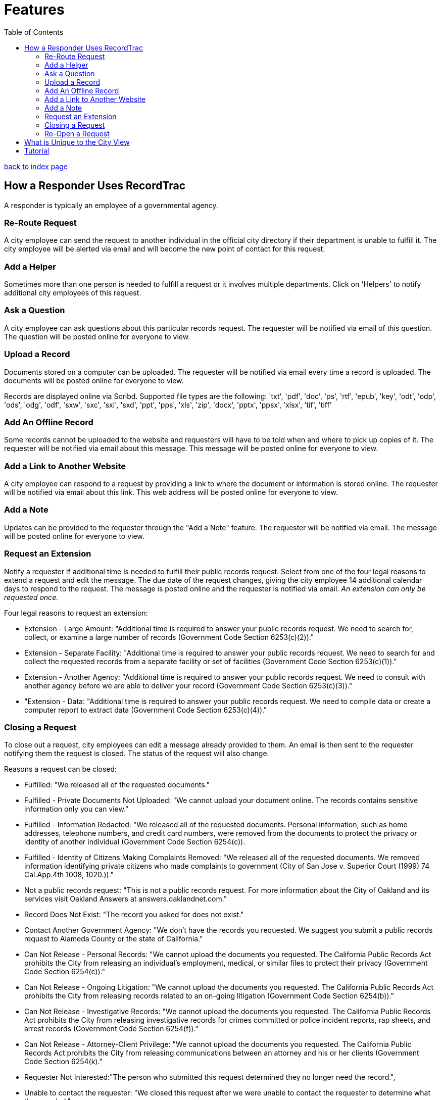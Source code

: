 = Features
:toc:
:source-highlighter: pygments

link:index.html[back to index page]

== How a Responder Uses RecordTrac

A responder is typically an employee of a governmental agency. 

=== Re-Route Request
A city employee can send the request to another individual in the official city directory if their department is unable to fulfill it. The city employee will be alerted via email and will become the new point of contact for this request.

=== Add a Helper
Sometimes more than one person is needed to fulfill a request or it involves multiple departments. Click on 'Helpers' to notify additional city employees of this request.

=== Ask a Question
A city employee can ask questions about this particular records request. The requester will be notified via email of this question. The question will be posted online for everyone to view.

=== Upload a Record
Documents stored on a computer can be uploaded. The requester will be notified via email every time a record is uploaded. The documents will be posted online for everyone to view.

Records are displayed online via Scribd. Supported file types are the following:
'txt', 'pdf', 'doc', 'ps', 'rtf', 'epub', 'key', 'odt', 'odp', 'ods', 'odg', 'odf', 'sxw', 'sxc', 'sxi', 'sxd', 'ppt', 'pps', 'xls', 'zip', 'docx', 'pptx', 'ppsx', 'xlsx', 'tif', 'tiff'

=== Add An Offline Record
Some records cannot be uploaded to the website and requesters will have to be told when and where to pick up copies of it. The requester will be notified via email about this message. This message will be posted online for everyone to view.

=== Add a Link to Another Website

A city employee can respond to a request by providing a link to where the document or information is stored online. The requester will be notified via email about this link. This web address will be posted online for everyone to view.

=== Add a Note
Updates can be provided to the requester through the "Add a Note" feature. The requester will be notified via email. The message will be posted online for everyone to view.

=== Request an Extension
Notify a requester if additional time is needed to fulfill their public records request. Select from one of the four legal reasons to extend a request and edit the message. The due date of the request changes, giving the city employee 14 additional calendar days to respond to the request. The message is posted online and the requester is notified via email. _An extension can only be requested once._

Four legal reasons to request an extension:

* Extension - Large Amount: "Additional time is required to answer your public records request. We need to search for, collect, or examine a large number of records (Government Code Section 6253(c)(2))."
* Extension - Separate Facility: "Additional time is required to answer your public records request. We need to search for and collect the requested records from a separate facility or set of facilities (Government Code Section 6253(c)(1))."
* Extension - Another Agency: "Additional time is required to answer your public records request. We need to consult with another agency before we are able to deliver your record (Government Code Section 6253(c)(3))."
*  "Extension - Data: "Additional time is required to answer your public records request. We need to compile data or create a computer report to extract data (Government Code Section 6253(c)(4))."

=== Closing a Request
To close out a request, city employees can edit a message already provided to them. An email is then sent to the requester notifying them the request is closed. The status of the request will also change. 

Reasons a request can be closed:

* Fulfilled: "We released all of the requested documents."
* Fulfilled - Private Documents Not Uploaded: "We cannot upload your document online. The records contains sensitive information only you can view."
* Fulfilled - Information Redacted: "We released all of the requested documents. Personal information, such as home addresses, telephone numbers, and credit card numbers, were removed from the documents to protect the privacy or identity of another individual (Government Code Section 6254(c)). 
* Fulfilled - Identity of Citizens Making Complaints Removed: "We released all of the requested documents. We removed information identifying private citizens who made complaints to government (City of San Jose v. Superior Court (1999) 74 Cal.App.4th 1008, 1020.))."
* Not a public records request: "This is not a public records request. For more information about the City of Oakland and its services visit Oakland Answers at answers.oaklandnet.com."
* Record Does Not Exist: "The record you asked for does not exist."
* Contact Another Government Agency: "We don't have the records you requested. We suggest you submit a public records request to Alameda County or the state of California."
* Can Not Release - Personal Records: "We cannot upload the documents you requested. The California Public Records Act prohibits the City from releasing an individual’s employment, medical, or similar files to protect their privacy (Government Code Section 6254(c))."
* Can Not Release - Ongoing Litigation: "We cannot upload the documents you requested. The California Public Records Act prohibits the City from releasing records related to an on-going litigation (Government Code Section 6254(b))."
* Can Not Release - Investigative Records: "We cannot upload the documents you requested. The California Public Records Act prohibits the City from releasing investigative records for crimes committed or police incident reports, rap sheets, and arrest records (Government Code Section 6254(f))."
* Can Not Release - Attorney-Client Privilege: "We cannot upload the documents you requested. The California Public Records Act prohibits the City from releasing communications between an attorney and his or her clients (Government Code Section 6254(k)."
* Requester Not Interested:"The person who submitted this request determined they no longer need the record.",
* Unable to contact the requester: "We closed this request after we were unable to contact the requester to determine what they needed."


=== Re-Open a Request
Allows you to re-open a request after it is closed. This makes it possible for you to send more messages and upload additional records.

== What is Unique to the City View

There are two views in RecordTrac: the city employee view and the public view. Any time there is a web page only a city employee who is logged should see there is 'city' in the URL. Ex: http://records.oaklandnet.com/city/request/952.    

City employees are the only users able to upload records, extend a request, close a request, and correspond with the requester through RecordTrac. 

Only city employees can view:
* A requester's name

* A requester's phone number

* A particular request's due date. This information is hidden from the public.

* Whether a request is overdue or due soon. Members of the public are only able to tell whether a request is open or closed.

== Tutorial

RecordTrac's tutorial shows government employees how to successfully manage a public records request with RecordTrac. The tutorial was created to quickly on-board new employees who are responsible for fulfilling public records requests. Only government employees who are logged into RecordTrac are able to view the tutorial. 

You can view the tutorial by going to http://records.oaklandnet.com/tutorial[records.oaklandnet.com/tutorial].  